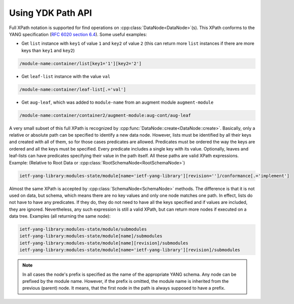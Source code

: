 .. _ref-howtopath:

Using YDK Path API
==================


.. cpp:namespace:: ydk::path

Full XPath notation is supported for find operations on :cpp:class:`DataNode<DataNode>`\(s\). This XPath conforms to the YANG specification \(`RFC 6020 section 6.4 <https://tools.ietf.org/html/rfc6020#section-6.4>`_\). Some useful examples:

- Get ``list`` instance with ``key1`` of value ``1`` and ``key2`` of value ``2`` \(this can return more ``list`` instances if there are more keys than ``key1`` and ``key2``\)

.. code-block:: bash

    /module-name:container/list[key1='1'][key2='2']

- Get ``leaf-list`` instance with the value ``val``

.. code-block:: bash

    /module-name:container/leaf-list[.='val']

- Get ``aug-leaf``, which was added to ``module-name`` from an augment module ``augment-module``

.. code-block:: bash

    /module-name:container/container2/augment-module:aug-cont/aug-leaf

A very small subset of this full XPath is recognized by :cpp:func:`DataNode::create<DataNode::create>`. Basically, only a relative or absolute path can be specified to identify a new data node. However, lists must be identified by all their keys and created with all of them, so for those cases predicates are allowed. Predicates must be ordered the way the keys are ordered and all the keys must be specified. Every predicate includes a single key with its value. Optionally, leaves and leaf-lists can have predicates specifying their value in the path itself. All these paths are valid XPath expressions. Example: \(Relative to Root Data or :cpp:class:`RootSchemaNode<RootSchemaNode>`\)

.. code-block:: bash

    ietf-yang-library:modules-state/module[name='ietf-yang-library'][revision='']/conformance[.='implement']

Almost the same XPath is accepted by :cpp:class:`SchemaNode<SchemaNode>` methods. The difference is that it is not used on data, but schema, which means there are no key values and only one node matches one path. In effect, lists do not have to have any predicates. If they do, they do not need to have all the keys specified and if values are included, they are ignored. Nevertheless, any such expression is still a valid XPath, but can return more nodes if executed on a data tree. Examples \(all returning the same node\):

.. code-block:: bash

    ietf-yang-library:modules-state/module/submodules
    ietf-yang-library:modules-state/module[name]/submodules
    ietf-yang-library:modules-state/module[name][revision]/submodules
    ietf-yang-library:modules-state/module[name='ietf-yang-library'][revision]/submodules


.. note::

    In all cases the node's prefix is specified as the name of the appropriate YANG schema. Any node can be prefixed by the module name. However, if the prefix is omitted, the module name is inherited from the previous (parent) node. It means, that the first node in the path is always supposed to have a prefix.
